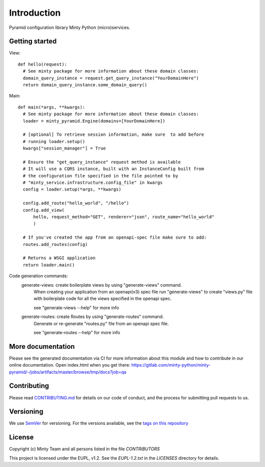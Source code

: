 .. _readme:

Introduction
============

Pyramid configuration library Minty Python (micro)services.

Getting started
---------------
View::

  def hello(request):
    # See minty package for more information about these domain classes:
    domain_query_instance = request.get_query_instance("YourDomainHere")
    return domain_query_instance.some_domain_query()

Main::

  def main(*args, **kwargs):
    # See minty package for more information about these domain classes:
    loader = minty_pyramid.Engine(domains=[YourDomainHere])
   
    # [optional] To retrieve session information, make sure  to add before 
    # running loader.setup()
    kwargs["session_manager"] = True 

    # Ensure the "get_query_instance" request method is available
    # It will use a CQRS instance, built with an InstanceConfig built from
    # the configuration file specified in the file pointed to by
    # "minty_service.infrastructure.config_file" in kwargs
    config = loader.setup(*args, **kwargs)

    config.add_route("hello_world", "/hello")
    config.add_view(
        hello, request_method="GET", renderer="json", route_name="hello_world"
        )

    # If you've created the app from an openapi-spec file make sure to add: 
    routes.add_routes(config)

    # Returns a WSGI application
    return loader.main()
    

Code generation commands:
  generate-views: create boilerplate views by using "generate-views" command.
    When creating your application from an openapi(v3) spec file run
    "generate-views" to create "views.py" file with boilerplate code for all the views
    specified in the openapi spec.

    see "generate-views --help" for more info

  generate-routes: create Routes by using "generate-routes" command.
    Generate or re-generate "routes.py" file from an openapi spec file.

    see "generate-routes --help" for more info


More documentation
------------------

Please see the generated documentation via CI for more information about this
module and how to contribute in our online documentation. Open index.html
when you get there:
`<https://gitlab.com/minty-python/minty-pyramid/-/jobs/artifacts/master/browse/tmp/docs?job=qa>`_


Contributing
------------

Please read `CONTRIBUTING.md <https://gitlab.com/minty-python/minty-pyramid/blob/master/CONTRIBUTING.md>`_
for details on our code of conduct, and the process for submitting pull requests to us.

Versioning
----------

We use `SemVer <https://semver.org/>`_ for versioning. For the versions
available, see the
`tags on this repository <https://gitlab.com/minty-python/minty-pyramid/tags/>`_

License
-------

Copyright (c) Minty Team and all persons listed in the file `CONTRIBUTORS`

This project is licensed under the EUPL, v1.2. See the `EUPL-1.2.txt` in the
`LICENSES` directory for details.

.. SPDX-FileCopyrightText: 2020 Mintlab B.V.
..
.. SPDX-License-Identifier: EUPL-1.2
